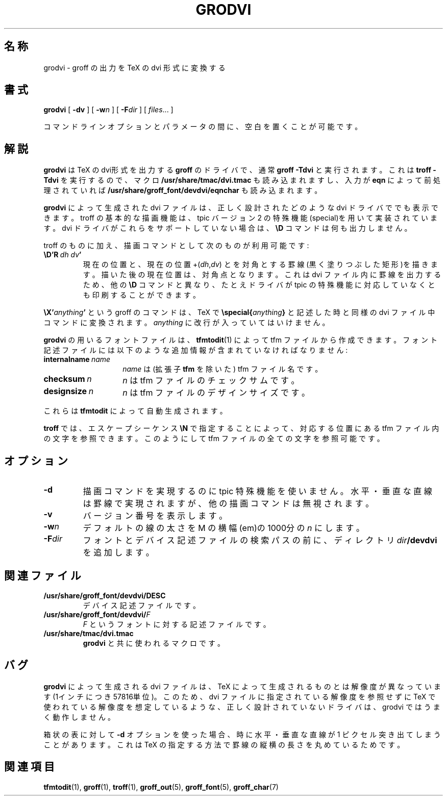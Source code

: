 .ig
Copyright (C) 1989-2000, 2001 Free Software Foundation, Inc.

Permission is granted to make and distribute verbatim copies of
this manual provided the copyright notice and this permission notice
are preserved on all copies.

Permission is granted to copy and distribute modified versions of this
manual under the conditions for verbatim copying, provided that the
entire resulting derived work is distributed under the terms of a
permission notice identical to this one.

Permission is granted to copy and distribute translations of this
manual into another language, under the above conditions for modified
versions, except that this permission notice may be included in
translations approved by the Free Software Foundation instead of in
the original English.
..
.\" $FreeBSD: doc/ja_JP.eucJP/man/man1/grodvi.1,v 1.6 2001/05/14 01:07:24 horikawa Exp $
.ie t .ds tx T\h'-.1667m'\v'.224m'E\v'-.224m'\h'-.125m'X
.el .ds tx TeX
.\" Like TP, but if specified indent is more than half
.\" the current line-length - indent, use the default indent.
.de Tp
.ie \\n(.$=0:((0\\$1)*2u>(\\n(.lu-\\n(.iu)) .TP
.el .TP "\\$1"
..
.TH GRODVI 1 "26 April 2001" "Groff Version 1.17"
.SH 名称
grodvi \- groff の出力を TeX の dvi 形式に変換する
.SH 書式
.B grodvi
[
.B \-dv
] [
.BI \-w n
] [
.BI \-F dir
] [
.IR files \|.\|.\|.
]
.PP
コマンドラインオプションとパラメータの間に、空白を置くことが可能です。
.SH 解説
.B grodvi
は
\*(tx
のdvi形式を出力する
.B groff
のドライバで、通常
.BR groff\ \-Tdvi
と実行されます。
これは
.BR troff\ \-Tdvi
を実行するので、マクロ
.BR /usr/share/tmac/dvi.tmac
も読み込まれますし、入力が
.B eqn
によって前処理されていれば
.BR /usr/share/groff_font/devdvi/eqnchar
も読み込まれます。
.LP
.B grodvi
によって生成された dvi ファイルは、正しく設計された
どのような dvi ドライバででも表示できます。troff の基本的な
描画機能は、tpic バージョン 2 の特殊機能(special)を用いて実装されています。
dvi ドライバがこれらをサポートしていない場合は、
.B \eD
コマンドは何も出力しません。
.LP
troff のものに加え、描画コマンドとして次のものが利用可能です:
.TP
.BI \eD'R\  dh\ dv '
現在の位置と、現在の位置
.RI +( dh , dv )
とを対角とする罫線(黒く塗りつぶした矩形)を描きます。描いた後の
現在位置は、対角点となります。これは dvi ファイル内に
罫線を出力するため、他の
.B \eD
コマンドと異なり、たとえドライバが tpic の特殊機能に対応して
いなくとも印刷することができます。
.LP
.BI \eX' anything '
という groff のコマンドは、
\*(tx
で
.BI \especial{ anything }
と記述した時と同様の dvi ファイル中コマンドに変換されます。
.I anything
に改行が入っていてはいけません。
.LP
.B grodvi
の用いるフォントファイルは、
.BR tfmtodit (1)
によって tfm ファイルから作成できます。
フォント記述ファイルには以下のような追加情報が
含まれていなければなりません:
.Tp \w'\fBinternalname'u+2n
.BI internalname\   name
.IR name
は (拡張子
.B tfm
を除いた) tfm ファイル名です。
.TP
.BI checksum\  n
.IR n
は tfm ファイルのチェックサムです。
.TP
.BI designsize\  n
.IR n
は tfm ファイルのデザインサイズです。
.LP
これらは
.B tfmtodit
によって自動生成されます。
.LP
.B troff
では、エスケープシーケンス
.B \eN
で指定することによって、対応する位置にある tfm ファイル内の文字を参照できます。
このようにして tfm ファイルの全ての文字を参照可能です。
.SH オプション
.TP
.B \-d
描画コマンドを実現するのに tpic 特殊機能を使いません。
水平・垂直な直線は罫線で実現されますが、他の描画コマンドは
無視されます。
.TP
.B \-v
バージョン番号を表示します。
.TP
.BI \-w n
デフォルトの線の太さを M の横幅(em)の1000分の
.I n
にします。
.TP
.BI \-F dir
フォントとデバイス記述ファイルの検索パスの前に、ディレクトリ
.IB dir /devdvi
を追加します。
.SH 関連ファイル
.TP
.B /usr/share/groff_font/devdvi/DESC
デバイス記述ファイルです。
.TP
.BI /usr/share/groff_font/devdvi/ F
.IR F
というフォントに対する記述ファイルです。
.TP
.B /usr/share/tmac/dvi.tmac
.BR grodvi
と共に使われるマクロです。
.SH バグ
.B grodvi
によって生成される dvi ファイルは、
\*(tx
によって生成されるものとは解像度が異なっています(1インチにつき57816単位)。
このため、dvi ファイルに指定されている解像度を参照せずに
\*(tx
で使われている解像度を想定しているような、正しく設計されていない
ドライバは、grodvi ではうまく動作しません。
.LP
箱状の表に対して
.B -d
オプションを使った場合、時に水平・垂直な直線が 1 ピクセル
突き出てしまうことがあります。これは
\*(tx
の指定する方法で
罫線の縦横の長さを丸めているためです。
.SH 関連項目
.BR tfmtodit (1),
.BR groff (1),
.BR troff (1),
.BR groff_out (5),
.BR groff_font (5),
.BR groff_char (7)
